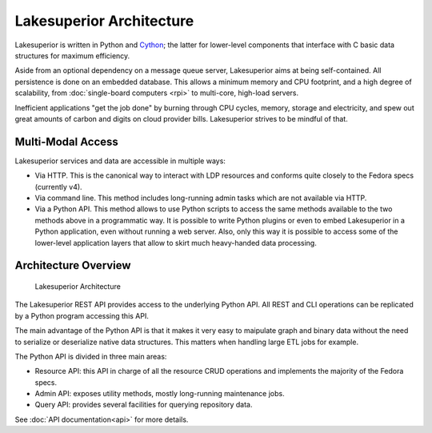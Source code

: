 Lakesuperior Architecture
=========================

Lakesuperior is written in Python and `Cython
<http://cython.readthedocs.io/>`__; the latter for lower-level components that
interface with C basic data structures for maximum efficiency.

Aside from an optional dependency on a message queue server, Lakesuperior aims
at being self-contained. All persistence is done on an embedded database. This
allows a minimum memory and CPU footprint, and a high degree of scalability,
from :doc:`single-board computers <rpi>` to multi-core, high-load servers.

Inefficient applications "get the job done" by burning through CPU cycles,
memory, storage and electricity, and spew out great amounts of carbon and
digits on cloud provider bills. Lakesuperior strives to be mindful of that.

Multi-Modal Access
------------------

Lakesuperior services and data are accessible in multiple ways:

-  Via HTTP. This is the canonical way to interact with LDP resources
   and conforms quite closely to the Fedora specs (currently v4).
-  Via command line. This method includes long-running admin tasks which
   are not available via HTTP.
-  Via a Python API. This method allows to use Python scripts to access
   the same methods available to the two methods above in a programmatic
   way. It is possible to write Python plugins or even to embed
   Lakesuperior in a Python application, even without running a web
   server. Also, only this way it is possible to access some of the lower-level
   application layers that allow to skirt much heavy-handed data processing.

Architecture Overview
---------------------

.. figure:: assets/lakesuperior_arch.png
   :alt: Lakesuperior Architecture

   Lakesuperior Architecture

The Lakesuperior REST API provides access to the underlying Python API.
All REST and CLI operations can be replicated by a Python program
accessing this API.

The main advantage of the Python API is that it makes it very easy to
maipulate graph and binary data without the need to serialize or
deserialize native data structures. This matters when handling large ETL
jobs for example.

The Python API is divided in three main areas:

-  Resource API: this API in charge of all the resource CRUD operations and
   implements the majority of the Fedora specs.
-  Admin API: exposes utility methods, mostly long-running maintenance jobs.
-  Query API: provides several facilities for querying repository data.


See :doc:`API documentation<api>` for more details.
